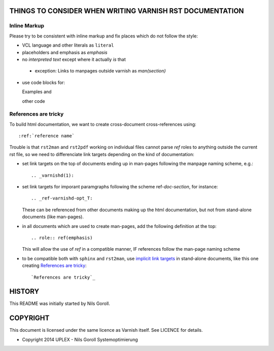 ..
	Copyright (c) 2015-2019 Varnish Software AS
	SPDX-License-Identifier: BSD-2-Clause
	See LICENSE file for full text of licens

THINGS TO CONSIDER WHEN WRITING VARNISH RST DOCUMENTATION
=========================================================

Inline Markup
-------------

Please try to be consistent with inline markup and fix places which do
not follow the style:

* VCL language and other literals as ``literal``

* placeholders and emphasis as *emphasis*

* no `interpreted text` except where it actually *is* that

.. _Reference: http://docutils.sourceforge.net/docs/ref/rst/restructuredtext.html#character-level-inline-markup

  * exception: Links to manpages outside varnish as `man(section)`

* use code blocks for::

  Examples and

  other code

References are tricky
---------------------

To build html documentation, we want to create cross-document
cross-references using::

  :ref:`reference name`

Trouble is that ``rst2man`` and ``rst2pdf`` working on individual
files cannot parse `ref` roles to anything outside the current rst
file, so we need to differenciate link targets depending on the kind
of documentation:

* set link targets on the top of documents ending up in man-pages
  following the manpage naming scheme, e.g.::

    .. _varnishd(1):

* set link targets for imporant paramgraphs following the scheme
  ref-`doc`-`section`, for instance::

    .. _ref-varnishd-opt_T:

  These can be referenced from other documents making up the html
  documentation, but not from stand-alone documents (like man-pages).

* in all documents which are used to create man-pages, add the
  following definition at the top::

    .. role:: ref(emphasis)

  This will allow the use of `ref` in a compatible manner, IF
  references follow the man-page naming scheme

* to be compatible both with ``sphinx`` and ``rst2man``, use `implicit
  link targets`_ in stand-alone documents, like this one creating
  `References are tricky`_::

    `References are tricky`_

.. _implicit link targets: http://docutils.sourceforge.net/docs/ref/rst/restructuredtext.html#implicit-hyperlink-targets

HISTORY
=======

This README was initially started by Nils Goroll.

COPYRIGHT
=========

This document is licensed under the same licence as Varnish
itself. See LICENCE for details.

* Copyright 2014 UPLEX - Nils Goroll Systemoptimierung
